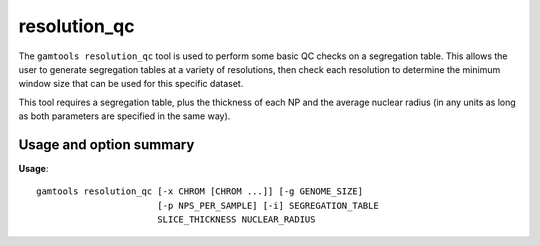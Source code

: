 ############
resolution_qc
############

The ``gamtools resolution_qc`` tool is used to perform some basic QC checks
on a segregation table. This allows the user to generate segregation tables
at a variety of resolutions, then check each resolution to determine the 
minimum window size that can be used for this specific dataset.

This tool requires a segregation table, plus the thickness of each NP and
the average nuclear radius (in any units as long as both parameters are
specified in the same way).

===============================
Usage and option summary
===============================
**Usage**:
::

  gamtools resolution_qc [-x CHROM [CHROM ...]] [-g GENOME_SIZE]
                         [-p NPS_PER_SAMPLE] [-i] SEGREGATION_TABLE
                         SLICE_THICKNESS NUCLEAR_RADIUS
                   

